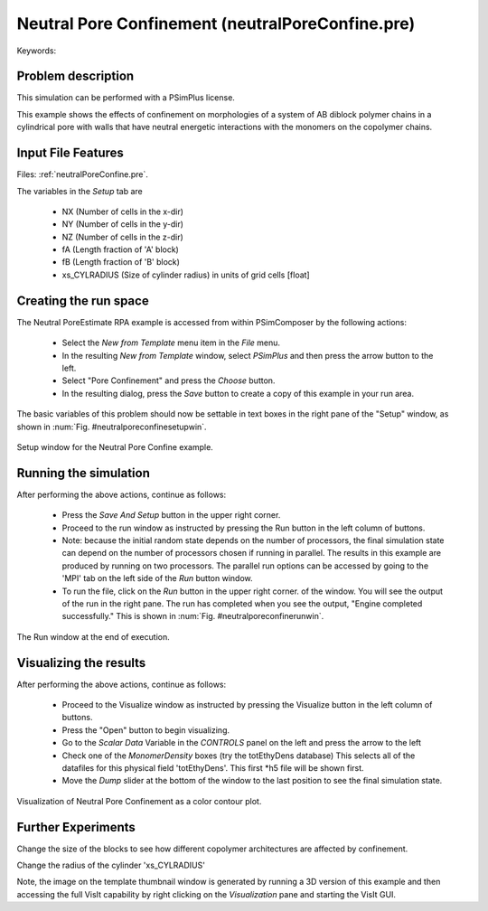 Neutral Pore Confinement (neutralPoreConfine.pre)
---------------------------------------------------

.. $Id: neutralPoreConfine.rst.template 1379 2012-11-06 20:50:31Z cary $

.. In the index, give physics terms first, then the types, which you
   can find by
   grep \< esPtclInCell/esPtclInCell.pre | grep -v '</' | sed -e 's/^ *//' -e 's/ .*$//' -e 's/^<//' | sort | uniq
   then block kinds, which you can find via
   grep kind esPtclInCell/esPtclInCell.pre | sed -e 's/^.*=//' -e 's/^ *//' | sort | uniq

.. index:: phase transition, confinement

Keywords:

.. describe:: phase transition, confinement

Problem description
^^^^^^^^^^^^^^^^^^^

This simulation can be performed with a PSimPlus license.

This example shows the effects of confinement on morphologies of a system of 
AB diblock polymer chains in a cylindrical pore with walls that have neutral 
energetic interactions with the monomers on the copolymer chains. 

Input File Features
^^^^^^^^^^^^^^^^^^^

Files: :ref:`neutralPoreConfine.pre`.

The variables in the *Setup* tab are

    - NX (Number of cells in the x-dir)
    - NY (Number of cells in the y-dir)
    - NZ (Number of cells in the z-dir)
    - fA (Length fraction of 'A' block)
    - fB (Length fraction of 'B' block)
    - xs_CYLRADIUS (Size of cylinder radius) in units of grid cells [float]


Creating the run space
^^^^^^^^^^^^^^^^^^^^^^

The Neutral PoreEstimate RPA example is accessed from within PSimComposer by the following actions:

 * Select the *New from Template* menu item in the *File* menu.
 * In the resulting *New from Template* window, select
   *PSimPlus* and then press the arrow button to the left.
 * Select "Pore Confinement" and press the *Choose* button.
 * In the resulting dialog, press the *Save* button to create a
   copy of this example in your run area.

The basic variables of this problem should now be settable in
text boxes in the right pane of the "Setup" window, as shown
in :num:`Fig. #neutralporeconfinesetupwin`.

.. _neutralporeconfinesetupwin:

.. figure:: neutralPoreConfineSetupWin.png
   :scale: 100%
   :align: center
   :alt: image 1

   Setup window for the Neutral Pore Confine example.


Running the simulation
^^^^^^^^^^^^^^^^^^^^^^^^^

After performing the above actions, continue as follows:

 * Press the *Save And Setup* button in the upper right corner.
 * Proceed to the run window as instructed by pressing the Run button
   in the left column of buttons.
 * Note: because the initial random state depends on the number of processors,
   the final simulation state can depend on the number of processors chosen
   if running in parallel. The results in this example are produced by running
   on two processors. The parallel run options can be accessed by going to the 'MPI'
   tab on the left side of the *Run* button window.
 * To run the file, click on the *Run* button in the upper right corner.
   of the window. You will see the output of the run in the right pane.
   The run has completed when you see the output, "Engine completed
   successfully."  This is shown in :num:`Fig. #neutralporeconfinerunwin`.

.. _neutralporeconfinerunwin:

.. figure:: neutralPoreConfineRunWin.png
   :scale: 100%
   :align: center

   The Run window at the end of execution.



Visualizing the results
^^^^^^^^^^^^^^^^^^^^^^^^^^

After performing the above actions, continue as follows:

 * Proceed to the Visualize window as instructed by pressing the
   Visualize button in the left column of buttons.
 * Press the "Open" button to begin visualizing.
 * Go to the *Scalar Data* Variable in the *CONTROLS* panel on the left and
   press the arrow to the left
 * Check one of the *MonomerDensity* boxes (try the totEthyDens database)
   This selects all of the datafiles for this physical field 'totEthyDens'.
   This first *h5 file will be shown first.
 * Move the *Dump* slider at the bottom of the window to the last position
   to see the final simulation state.

.. _neutralporeconfinevizwin:

.. figure:: neutralPoreConfineVizWin.png
   :scale: 100%
   :align: center

   Visualization of Neutral Pore Confinement as a color contour plot.


Further Experiments
^^^^^^^^^^^^^^^^^^^^^^^^^^

Change the size of the blocks to see how different copolymer architectures are
affected by confinement.

Change the radius of the cylinder 'xs_CYLRADIUS'

Note, the image on the template thumbnail window is generated by running a 3D version
of this example and then accessing the full VisIt capability by right clicking on
the *Visualization* pane and starting the VisIt GUI.
